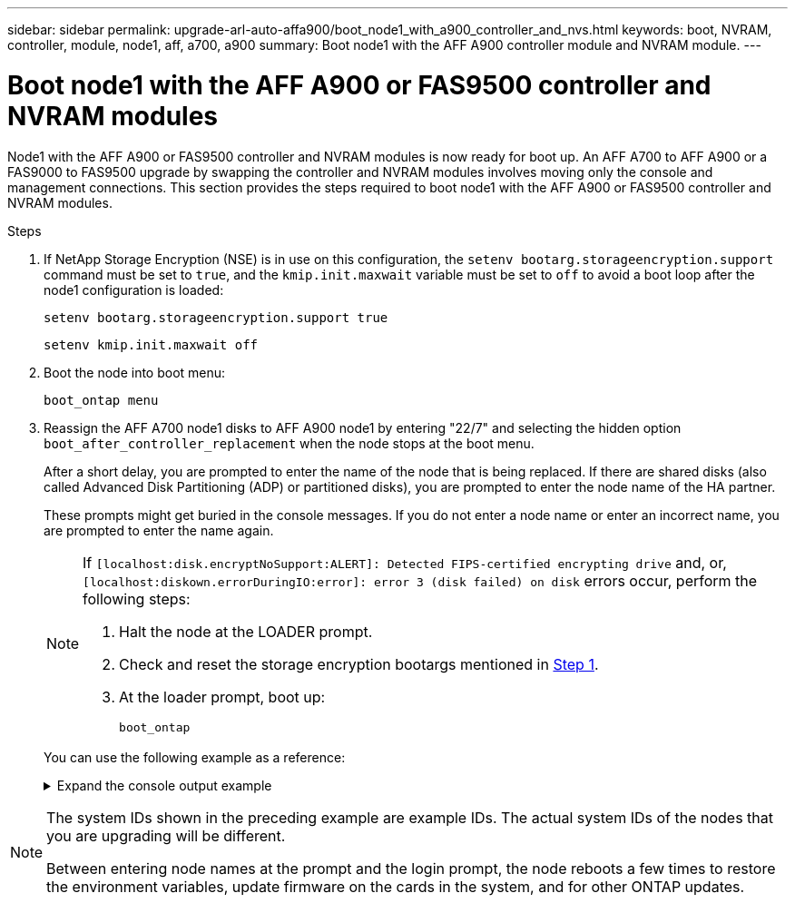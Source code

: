 ---
sidebar: sidebar
permalink: upgrade-arl-auto-affa900/boot_node1_with_a900_controller_and_nvs.html
keywords: boot, NVRAM, controller, module, node1, aff, a700, a900
summary: Boot node1 with the AFF A900 controller module and NVRAM module.
---

= Boot node1 with the AFF A900 or FAS9500 controller and NVRAM modules
:hardbreaks:
:nofooter:
:icons: font
:linkattrs:
:imagesdir: ./media/

[.lead]
Node1 with the AFF A900 or FAS9500 controller and NVRAM modules is now ready for boot up. An AFF A700 to AFF A900 or a FAS9000 to FAS9500 upgrade by swapping the controller and NVRAM modules involves moving only the console and management connections. This section provides the steps required to boot node1 with the AFF A900 or FAS9500 controller and NVRAM modules.

.Steps

.	[[A900_boot_node1]]If NetApp Storage Encryption (NSE) is in use on this configuration, the `setenv bootarg.storageencryption.support` command must be set to `true`, and the `kmip.init.maxwait` variable must be set to `off` to avoid a boot loop after the node1 configuration is loaded:
+
`setenv bootarg.storageencryption.support true`
+
`setenv kmip.init.maxwait off`
.	Boot the node into boot menu:
+
`boot_ontap menu`
.	Reassign the AFF A700 node1 disks to AFF A900 node1 by entering "22/7" and selecting the hidden option `boot_after_controller_replacement` when the node stops at the boot menu.
+
After a short delay, you are prompted to enter the name of the node that is being replaced. If there are shared disks (also called Advanced Disk Partitioning (ADP) or partitioned disks), you are prompted to enter the node name of the HA partner.
+
These prompts might get buried in the console messages. If you do not enter a node name or enter an incorrect name, you are prompted to enter the name again.
+
[NOTE]
====
If `[localhost:disk.encryptNoSupport:ALERT]: Detected FIPS-certified encrypting drive` and, or, `[localhost:diskown.errorDuringIO:error]: error 3 (disk failed) on disk` errors occur, perform the following steps:

. Halt the node at the LOADER prompt.
. Check and reset the storage encryption bootargs mentioned in <<A900_boot_node1,Step 1>>.
. At the loader prompt, boot up:
+
`boot_ontap`
====
// BURT-1481586 30-May-2022
+
You can use the following example as a reference:
+
.Expand the console output example
[%collapsible]
====
----
LOADER-A> boot_ontap menu
.
.
<output truncated>
.
All rights reserved.
*******************************
*                             *
* Press Ctrl-C for Boot Menu. *
*                             *
*******************************
.
<output truncated>
.
Please choose one of the following:

(1)  Normal Boot.
(2)  Boot without /etc/rc.
(3)  Change password.
(4)  Clean configuration and initialize all disks.
(5)  Maintenance mode boot.
(6)  Update flash from backup config.
(7)  Install new software first.
(8)  Reboot node.
(9)  Configure Advanced Drive Partitioning.
(10) Set Onboard Key Manager recovery secrets.
(11) Configure node for external key management.
Selection (1-11)? 22/7

(22/7)                          Print this secret List
(25/6)                          Force boot with multiple filesystem disks missing.
(25/7)                          Boot w/ disk labels forced to clean.
(29/7)                          Bypass media errors.
(44/4a)                         Zero disks if needed and create new flexible root volume.
(44/7)                          Assign all disks, Initialize all disks as SPARE, write DDR labels
.
.
<output truncated>
.
.
(wipeconfig)                        Clean all configuration on boot device
(boot_after_controller_replacement) Boot after controller upgrade
(boot_after_mcc_transition)         Boot after MCC transition
(9a)                                Unpartition all disks and remove their ownership information.
(9b)                                Clean configuration and initialize node with partitioned disks.
(9c)                                Clean configuration and initialize node with whole disks.
(9d)                                Reboot the node.
(9e)                                Return to main boot menu.



The boot device has changed. System configuration information could be lost. Use option (6) to restore the system configuration, or option (4) to initialize all disks and setup a new system.
Normal Boot is prohibited.

Please choose one of the following:

(1)  Normal Boot.
(2)  Boot without /etc/rc.
(3)  Change password.
(4)  Clean configuration and initialize all disks.
(5)  Maintenance mode boot.
(6)  Update flash from backup config.
(7)  Install new software first.
(8)  Reboot node.
(9)  Configure Advanced Drive Partitioning.
(10) Set Onboard Key Manager recovery secrets.
(11) Configure node for external key management.
Selection (1-11)? boot_after_controller_replacement

This will replace all flash-based configuration with the last backup to disks. Are you sure you want to continue?: yes

.
.
<output truncated>
.
.
Controller Replacement: Provide name of the node you would like to replace:<nodename of the node being replaced>
Changing sysid of node node1 disks.
Fetched sanown old_owner_sysid = 536940063 and calculated old sys id = 536940063
Partner sysid = 4294967295, owner sysid = 536940063
.
.
<output truncated>
.
.
varfs_backup_restore: restore using /mroot/etc/varfs.tgz
varfs_backup_restore: attempting to restore /var/kmip to the boot device
varfs_backup_restore: failed to restore /var/kmip to the boot device
varfs_backup_restore: attempting to restore env file to the boot device
varfs_backup_restore: successfully restored env file to the boot device wrote key file "/tmp/rndc.key"
varfs_backup_restore: timeout waiting for login
varfs_backup_restore: Rebooting to load the new varfs
Terminated
<node reboots>

System rebooting...

.
.
Restoring env file from boot media...
copy_env_file:scenario = head upgrade
Successfully restored env file from boot media...
Rebooting to load the restored env file...
.
System rebooting...
.
.
.
<output truncated>
.
.
.
.
WARNING: System ID mismatch. This usually occurs when replacing a boot device or NVRAM cards!
Override system ID? {y|n} y
.
.
.
.
Login:
----
====

[NOTE]
====
The system IDs shown in the preceding example are example IDs. The actual system IDs of the nodes that you are upgrading will be different.

Between entering node names at the prompt and the login prompt, the node reboots a few times to restore the environment variables, update firmware on the cards in the system, and for other ONTAP updates.
====
//BURT 1452254, 2022-04-27
